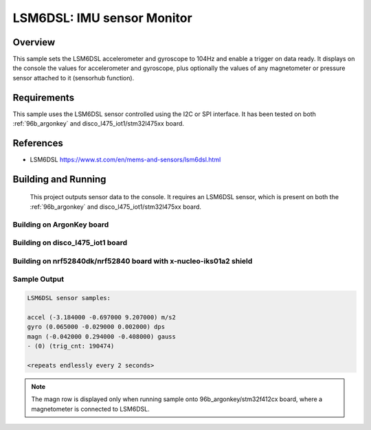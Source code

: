 .. _lsm6dsl:

LSM6DSL: IMU sensor Monitor
###########################

Overview
********
This sample sets the LSM6DSL accelerometer and gyroscope to 104Hz
and enable a trigger on data ready. It displays on the console the
values for accelerometer and gyroscope, plus optionally the values of
any magnetometer or pressure sensor attached to it (sensorhub function).


Requirements
************

This sample uses the LSM6DSL sensor controlled using the I2C or SPI interface.
It has been tested on both :ref:`96b_argonkey` and disco_l475_iot1/stm32l475xx board.

References
**********

- LSM6DSL https://www.st.com/en/mems-and-sensors/lsm6dsl.html

Building and Running
********************

 This project outputs sensor data to the console. It requires an LSM6DSL
 sensor, which is present on both the :ref:`96b_argonkey` and disco_l475_iot1/stm32l475xx board.

Building on ArgonKey board
==========================

.. zephyr-app-commands::
   :zephyr-app: samples/sensor/lsm6dsl
   :host-os: unix
   :board: 96b_argonkey/stm32f412cx
   :goals: build
   :compact:

Building on disco_l475_iot1 board
=================================

.. zephyr-app-commands::
   :zephyr-app: samples/sensor/lsm6dsl
   :host-os: unix
   :board: disco_l475_iot1/stm32l475xx
   :goals: build
   :compact:

Building on nrf52840dk/nrf52840 board with x-nucleo-iks01a2 shield
==================================================================

.. zephyr-app-commands::
   :zephyr-app: samples/sensor/lsm6dsl
   :host-os: unix
   :board: nrf52840dk/nrf52840
   :shield: x_nucleo_iks01a2
   :goals: build
   :compact:

Sample Output
=============

.. code-block:: console

    LSM6DSL sensor samples:

    accel (-3.184000 -0.697000 9.207000) m/s2
    gyro (0.065000 -0.029000 0.002000) dps
    magn (-0.042000 0.294000 -0.408000) gauss
    - (0) (trig_cnt: 190474)

    <repeats endlessly every 2 seconds>

.. note:: The magn row is displayed only when running sample onto 96b_argonkey/stm32f412cx board, where a magnetometer is connected to LSM6DSL.
